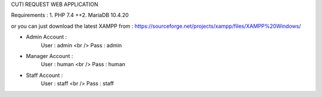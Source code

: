 CUTI REQUEST WEB APPLICATION

Requirements : 
1. PHP 7.4 ++\
2. MariaDB 10.4.20

or you can just download the latest XAMPP from : https://sourceforge.net/projects/xampp/files/XAMPP%20Windows/

- Admin Account : 
	User : admin <br />
	Pass : admin

- Manager Account : 
	User : human <br />
	Pass : human

- Staff Account : 
	User : staff <br />
	Pass : staff
